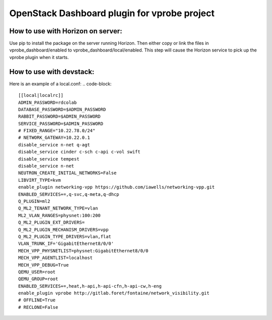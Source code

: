 OpenStack Dashboard plugin for vprobe project
=============================================

How to use with Horizon on server:
----------------------------------

Use pip to install the package on the server running Horizon. Then either copy
or link the files in vprobe_dashboard/enabled to
vprobe_dashboard/local/enabled. This step will cause the Horizon service to
pick up the vprobe plugin when it starts.

How to use with devstack:
-------------------------
Here is an example of a local.conf: 
.. code-block::
  [[local|localrc]]
  ADMIN_PASSWORD=rdcolab
  DATABASE_PASSWORD=$ADMIN_PASSWORD
  RABBIT_PASSWORD=$ADMIN_PASSWORD
  SERVICE_PASSWORD=$ADMIN_PASSWORD
  # FIXED_RANGE="10.22.78.0/24"
  # NETWORK_GATEWAY=10.22.0.1
  disable_service n-net q-agt
  disable_service cinder c-sch c-api c-vol swift
  disable_service tempest
  disable_service n-net
  NEUTRON_CREATE_INITIAL_NETWORKS=False
  LIBVIRT_TYPE=kvm
  enable_plugin networking-vpp https://github.com/iawells/networking-vpp.git
  ENABLED_SERVICES+=,q-svc,q-meta,q-dhcp
  Q_PLUGIN=ml2
  Q_ML2_TENANT_NETWORK_TYPE=vlan
  ML2_VLAN_RANGES=physnet:100:200
  Q_ML2_PLUGIN_EXT_DRIVERS=
  Q_ML2_PLUGIN_MECHANISM_DRIVERS=vpp
  Q_ML2_PLUGIN_TYPE_DRIVERS=vlan,flat
  VLAN_TRUNK_IF='GigabitEthernet8/0/0'
  MECH_VPP_PHYSNETLIST=physnet:GigabitEthernet8/0/0
  MECH_VPP_AGENTLIST=localhost
  MECH_VPP_DEBUG=True
  QEMU_USER=root
  QEMU_GROUP=root
  ENABLED_SERVICES+=,heat,h-api,h-api-cfn,h-api-cw,h-eng
  enable_plugin vprobe http://gitlab.foret/fontaine/network_visibility.git
  # OFFLINE=True
  # RECLONE=False
